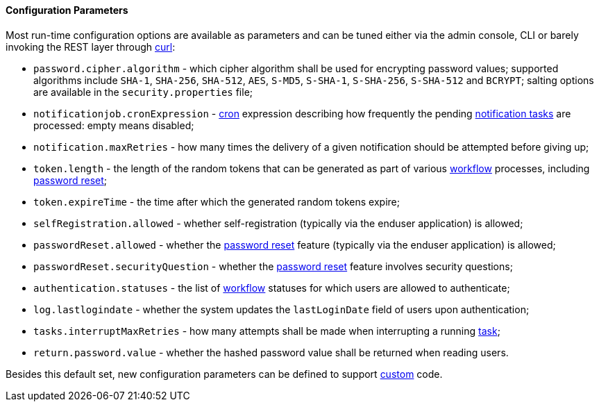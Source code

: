 //
// Licensed to the Apache Software Foundation (ASF) under one
// or more contributor license agreements.  See the NOTICE file
// distributed with this work for additional information
// regarding copyright ownership.  The ASF licenses this file
// to you under the Apache License, Version 2.0 (the
// "License"); you may not use this file except in compliance
// with the License.  You may obtain a copy of the License at
//
//   http://www.apache.org/licenses/LICENSE-2.0
//
// Unless required by applicable law or agreed to in writing,
// software distributed under the License is distributed on an
// "AS IS" BASIS, WITHOUT WARRANTIES OR CONDITIONS OF ANY
// KIND, either express or implied.  See the License for the
// specific language governing permissions and limitations
// under the License.
//

==== Configuration Parameters

Most run-time configuration options are available as parameters and can be tuned either via the admin console, CLI or
barely invoking the REST layer through http://curl.haxx.se/[curl^]:

* `password.cipher.algorithm` - which cipher algorithm shall be used for encrypting password values; supported 
algorithms include `SHA-1`, `SHA-256`, `SHA-512`, `AES`, `S-MD5`, `S-SHA-1`, `S-SHA-256`, `S-SHA-512` and `BCRYPT`;
salting options are available in the `security.properties` file;
* `notificationjob.cronExpression` -
http://www.quartz-scheduler.org/documentation/quartz-2.2.x/tutorials/crontrigger.html[cron^] expression describing how
frequently the pending <<tasks-notification,notification tasks>> are processed: empty means disabled;
* `notification.maxRetries` - how many times the delivery of a given notification should be attempted before giving up;
* `token.length` - the length of the random tokens that can be generated as part of various <<workflow,workflow>>
processes, including <<password-reset,password reset>>;
* `token.expireTime` - the time after which the generated random tokens expire;
* `selfRegistration.allowed` - whether self-registration (typically via the enduser application) is allowed;
* `passwordReset.allowed` - whether the <<password-reset,password reset>> feature (typically via the enduser
application) is allowed;
* `passwordReset.securityQuestion` - whether the <<password-reset,password reset>> feature involves security questions;
* `authentication.statuses` - the list of <<workflow,workflow>> statuses for which users are allowed to authenticate;
* `log.lastlogindate` - whether the system updates the `lastLoginDate` field of users upon authentication;
* `tasks.interruptMaxRetries` - how many attempts shall be made when interrupting a running <<task,task>>;
* `return.password.value` - whether the hashed password value shall be returned when reading users.

Besides this default set, new configuration parameters can be defined to support <<customization,custom>> code.
